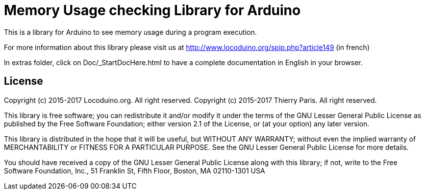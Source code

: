 = Memory Usage checking Library for Arduino =

This is a library for Arduino to see memory usage during a program execution.

For more information about this library please visit us at
http://www.locoduino.org/spip.php?article149 (in french)

In extras folder, click on Doc/_StartDocHere.html to have a complete documentation in English in your browser.

== License ==

Copyright (c) 2015-2017 Locoduino.org. All right reserved.
Copyright (c) 2015-2017 Thierry Paris.  All right reserved.

This library is free software; you can redistribute it and/or
modify it under the terms of the GNU Lesser General Public
License as published by the Free Software Foundation; either
version 2.1 of the License, or (at your option) any later version.

This library is distributed in the hope that it will be useful,
but WITHOUT ANY WARRANTY; without even the implied warranty of
MERCHANTABILITY or FITNESS FOR A PARTICULAR PURPOSE. See the GNU
Lesser General Public License for more details.

You should have received a copy of the GNU Lesser General Public
License along with this library; if not, write to the Free Software
Foundation, Inc., 51 Franklin St, Fifth Floor, Boston, MA 02110-1301 USA